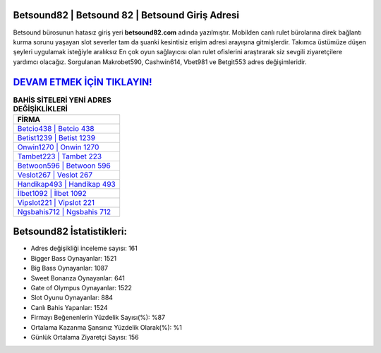 ﻿Betsound82 | Betsound 82 | Betsound Giriş Adresi
===================================

.. image:: images/betsound-giris.jpg
   :width: 600
   
Betsound bürosunun hatasız giriş yeri **betsound82.com** adında yazılmıştır. Mobilden canlı rulet bürolarına direk bağlantı kurma sorunu yaşayan slot severler tam da şuanki kesintisiz erişim adresi arayışına gitmişlerdir. Takımca üstümüze düşen şeyleri uygulamak isteğiyle aralıksız En çok oyun sağlayıcısı olan rulet ofislerini araştırarak siz sevgili ziyaretçilere yardımcı olacağız. Sorgulanan Makrobet590, Cashwin614, Vbet981 ve Betgit553 adres değişimleridir.

`DEVAM ETMEK İÇİN TIKLAYIN! <https://cutt.ly/QwVVg2Vk>`_
==============

.. list-table:: **BAHİS SİTELERİ YENİ ADRES DEĞİŞİKLİKLERİ**
   :widths: 100
   :header-rows: 1

   * - FİRMA
   * - `Betcio438 | Betcio 438 <betcio438-betcio-438-betcio-giris-adresi.html>`_
   * - `Betist1239 | Betist 1239 <betist1239-betist-1239-betist-giris-adresi.html>`_
   * - `Onwin1270 | Onwin 1270 <onwin1270-onwin-1270-onwin-giris-adresi.html>`_	 
   * - `Tambet223 | Tambet 223 <tambet223-tambet-223-tambet-giris-adresi.html>`_	 
   * - `Betwoon596 | Betwoon 596 <betwoon596-betwoon-596-betwoon-giris-adresi.html>`_ 
   * - `Veslot267 | Veslot 267 <veslot267-veslot-267-veslot-giris-adresi.html>`_
   * - `Handikap493 | Handikap 493 <handikap493-handikap-493-handikap-giris-adresi.html>`_	 
   * - `İlbet1092 | İlbet 1092 <ilbet1092-ilbet-1092-ilbet-giris-adresi.html>`_
   * - `Vipslot221 | Vipslot 221 <vipslot221-vipslot-221-vipslot-giris-adresi.html>`_
   * - `Ngsbahis712 | Ngsbahis 712 <ngsbahis712-ngsbahis-712-ngsbahis-giris-adresi.html>`_
	 
Betsound82 İstatistikleri:
===================================	 
* Adres değişikliği inceleme sayısı: 161
* Bigger Bass Oynayanlar: 1521
* Big Bass Oynayanlar: 1087
* Sweet Bonanza Oynayanlar: 641
* Gate of Olympus Oynayanlar: 1522
* Slot Oyunu Oynayanlar: 884
* Canlı Bahis Yapanlar: 1524
* Firmayı Beğenenlerin Yüzdelik Sayısı(%): %87
* Ortalama Kazanma Şansınız Yüzdelik Olarak(%): %1
* Günlük Ortalama Ziyaretçi Sayısı: 156
